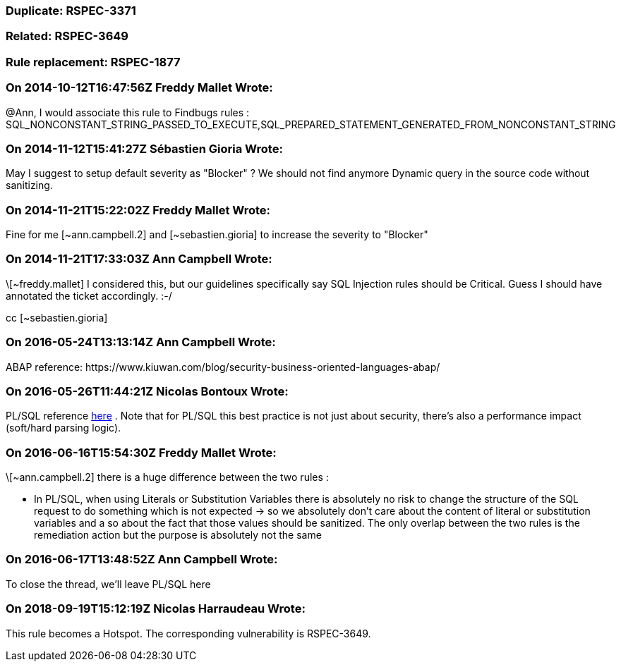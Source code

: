 === Duplicate: RSPEC-3371

=== Related: RSPEC-3649

=== Rule replacement: RSPEC-1877

=== On 2014-10-12T16:47:56Z Freddy Mallet Wrote:
@Ann, I would associate this rule to Findbugs rules : SQL_NONCONSTANT_STRING_PASSED_TO_EXECUTE,SQL_PREPARED_STATEMENT_GENERATED_FROM_NONCONSTANT_STRING

=== On 2014-11-12T15:41:27Z Sébastien Gioria Wrote:
May I suggest to setup default severity as "Blocker" ? We should not find anymore Dynamic query in the source code without sanitizing. 




=== On 2014-11-21T15:22:02Z Freddy Mallet Wrote:
Fine for me [~ann.campbell.2] and [~sebastien.gioria] to increase the severity to "Blocker"

=== On 2014-11-21T17:33:03Z Ann Campbell Wrote:
\[~freddy.mallet] I considered this, but our guidelines specifically say SQL Injection rules should be Critical. Guess I should have annotated the ticket accordingly. :-/


cc [~sebastien.gioria]

=== On 2016-05-24T13:13:14Z Ann Campbell Wrote:
ABAP reference: \https://www.kiuwan.com/blog/security-business-oriented-languages-abap/

=== On 2016-05-26T11:44:21Z Nicolas Bontoux Wrote:
PL/SQL reference https://oracle-base.com/articles/misc/literals-substitution-variables-and-bind-variables[here] . Note that for PL/SQL this best practice is not just about security, there's also a performance impact (soft/hard parsing logic).

=== On 2016-06-16T15:54:30Z Freddy Mallet Wrote:
\[~ann.campbell.2] there is a huge difference between the two rules :

* In PL/SQL, when using Literals or Substitution Variables there is absolutely no risk to change the structure of the SQL request to do something which is not expected -> so we absolutely don't care about the content of literal or substitution variables and a so about the fact that those values should be sanitized. The only overlap between the two rules is the remediation action but the purpose is absolutely not the same

=== On 2016-06-17T13:48:52Z Ann Campbell Wrote:
To close the thread, we'll leave PL/SQL here

=== On 2018-09-19T15:12:19Z Nicolas Harraudeau Wrote:
This rule becomes a Hotspot. The corresponding vulnerability is  RSPEC-3649.

